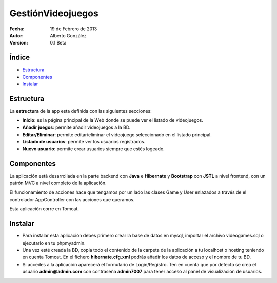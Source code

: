 ===================================
GestiónVideojuegos
===================================
		
:Fecha: 19 de Febrero de 2013
:Autor: Alberto González
:Version: 0.1 Beta
		
		
		
Índice
=======
		
* Estructura_
* Componentes_
* Instalar_
		
		
.. _Estructura:
		
Estructura
===============
				 
La **estructura** de la app esta definida con las siguientes secciones: 
		
* **Inicio**: es la página principal de la Web donde se puede ver el listado de videojuegos.
		
* **Añadir juegos**: permite añadir videojuegos a la BD.

* **Editar/Eliminar**: permite editar/eliminar el videojuego seleccionado en el listado principal.

* **Listado de usuarios**: permite ver los usuarios registrados.
		
* **Nuevo usuario**: permite crear usuarios siempre que estés logeado.


.. _Componentes:

Componentes
===============

La aplicación está desarrollada en la parte backend con **Java** e **Hibernate** y **Bootstrap** con **JSTL** a nivel frontend, con un patrón MVC a nivel completo de la aplicación.

El funcionamiento de acciones hace que tengamos por un lado las clases Game y User enlazados a través de el controlador AppController con las acciones que queramos.

Esta aplicación corre en Tomcat.
		


.. _Instalar:

Instalar
===============

* Para instalar esta aplicación debes primero crear la base de datos en mysql, importar el archivo videogames.sql o ejecutarlo en tu phpmyadmin.

* Una vez esté creada la BD, copia todo el contenido de la carpeta de la aplicación a tu localhost o hosting teniendo en cuenta Tomcat. En el fichero **hibernate.cfg.xml** podrás añadir los datos de acceso y el nombre de tu BD.

* Si accedes a la aplicación aparecerá el formulario de Login/Registro. Ten en cuenta que por defecto se crea el usuario **admin@admin.com** con contraseña **admin7007** para tener acceso al panel de visualización de usuarios.

